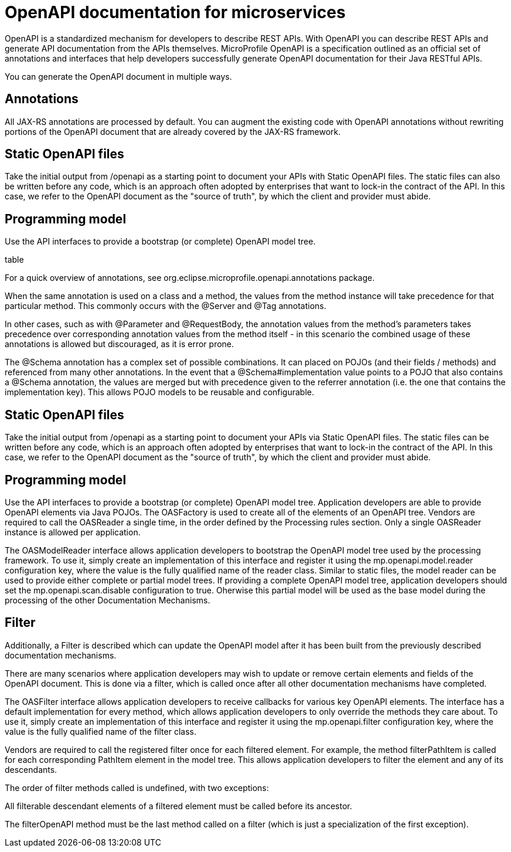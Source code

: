 // Copyright (c) 2018 IBM Corporation and others.
// Licensed under Creative Commons Attribution-NoDerivatives
// 4.0 International (CC BY-ND 4.0)
//   https://creativecommons.org/licenses/by-nd/4.0/
//
// Contributors:
//     IBM Corporation
//
:page-description: OpenAPI is a standardized mechanism for developers to describe REST APIs  for generating structured documentation in a microservice.
:seo-description: OpenAPI is a standardized mechanism for developers to describe REST APIs  for generating structured documentation in a microservice.
:page-layout: general-reference
:page-type: general
= OpenAPI documentation for microservices

OpenAPI is a standardized mechanism for developers to describe REST APIs. With OpenAPI you can describe REST APIs and generate API documentation from the APIs themselves. MicroProfile OpenAPI is a specification outlined as an official set of annotations and interfaces that help developers successfully generate OpenAPI documentation for their Java RESTful APIs.

You can generate the OpenAPI document in multiple ways.

== Annotations

All JAX-RS annotations are processed by default. You can augment the existing code with OpenAPI annotations without rewriting portions of the OpenAPI document that are already covered by the JAX-RS framework.

== Static OpenAPI files

Take the initial output from /openapi as a starting point to document your APIs with Static OpenAPI files. The static files can also be written before any code, which is an approach often adopted by enterprises that want to lock-in the contract of the API. In this case, we refer to the OpenAPI document as the "source of truth", by which the client and provider must abide.

== Programming model

Use the API interfaces to provide a bootstrap (or complete) OpenAPI model tree.

table

For a quick overview of annotations, see org.eclipse.microprofile.openapi.annotations package.

When the same annotation is used on a class and a method, the values from the method instance will take precedence for that particular method. This commonly occurs with the @Server and @Tag annotations.

In other cases, such as with @Parameter and @RequestBody, the annotation values from the method’s parameters takes precedence over corresponding annotation values from the method itself - in this scenario the combined usage of these annotations is allowed but discouraged, as it is error prone.

The @Schema annotation has a complex set of possible combinations. It can placed on POJOs (and their fields / methods) and referenced from many other annotations. In the event that a @Schema#implementation value points to a POJO that also contains a @Schema annotation, the values are merged but with precedence given to the referrer annotation (i.e. the one that contains the implementation key). This allows POJO models to be reusable and configurable.

== Static OpenAPI files

Take the initial output from /openapi as a starting point to document your APIs via Static OpenAPI files. The static files can be written before any code, which is an approach often adopted by enterprises that want to lock-in the contract of the API. In this case, we refer to the OpenAPI document as the "source of truth", by which the client and provider must abide.


== Programming model

Use the API interfaces to provide a bootstrap (or complete) OpenAPI model tree. Application developers are able to provide OpenAPI elements via Java POJOs. The OASFactory is used to create all of the elements of an OpenAPI tree. Vendors are required to call the OASReader a single time, in the order defined by the Processing rules section. Only a single OASReader instance is allowed per application.

The OASModelReader interface allows application developers to bootstrap the OpenAPI model tree used by the processing framework. To use it, simply create an implementation of this interface and register it using the mp.openapi.model.reader configuration key, where the value is the fully qualified name of the reader class. Similar to static files, the model reader can be used to provide either complete or partial model trees. If providing a complete OpenAPI model tree, application developers should set the mp.openapi.scan.disable configuration to true. Oherwise this partial model will be used as the base model during the processing of the other Documentation Mechanisms.


== Filter

Additionally, a Filter is described which can update the OpenAPI model after it has been built from the previously described documentation mechanisms.



There are many scenarios where application developers may wish to update or remove certain elements and fields of the OpenAPI document. This is done via a filter, which is called once after all other documentation mechanisms have completed.

The OASFilter interface allows application developers to receive callbacks for various key OpenAPI elements. The interface has a default implementation for every method, which allows application developers to only override the methods they care about. To use it, simply create an implementation of this interface and register it using the mp.openapi.filter configuration key, where the value is the fully qualified name of the filter class.

Vendors are required to call the registered filter once for each filtered element. For example, the method filterPathItem is called for each corresponding PathItem element in the model tree. This allows application developers to filter the element and any of its descendants.

The order of filter methods called is undefined, with two exceptions:

All filterable descendant elements of a filtered element must be called before its ancestor.

The filterOpenAPI method must be the last method called on a filter (which is just a specialization of the first exception).
